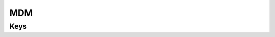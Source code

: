MDM
===

.. pfm:: com.apple.mdm manifest.plist

Keys
----

.. pfmkey:: IdentityCertificateUUID com.apple.mdm manifest.plist
.. pfmkey:: Topic com.apple.mdm manifest.plist
.. pfmkey:: ServerURL com.apple.mdm manifest.plist
.. pfmkey:: SignMessage com.apple.mdm manifest.plist
.. pfmkey:: CheckInURL com.apple.mdm manifest.plist
.. pfmkey:: AccessRights com.apple.mdm manifest.plist
.. pfmkey:: UseDevelopementAPNS com.apple.mdm manifest.plist

